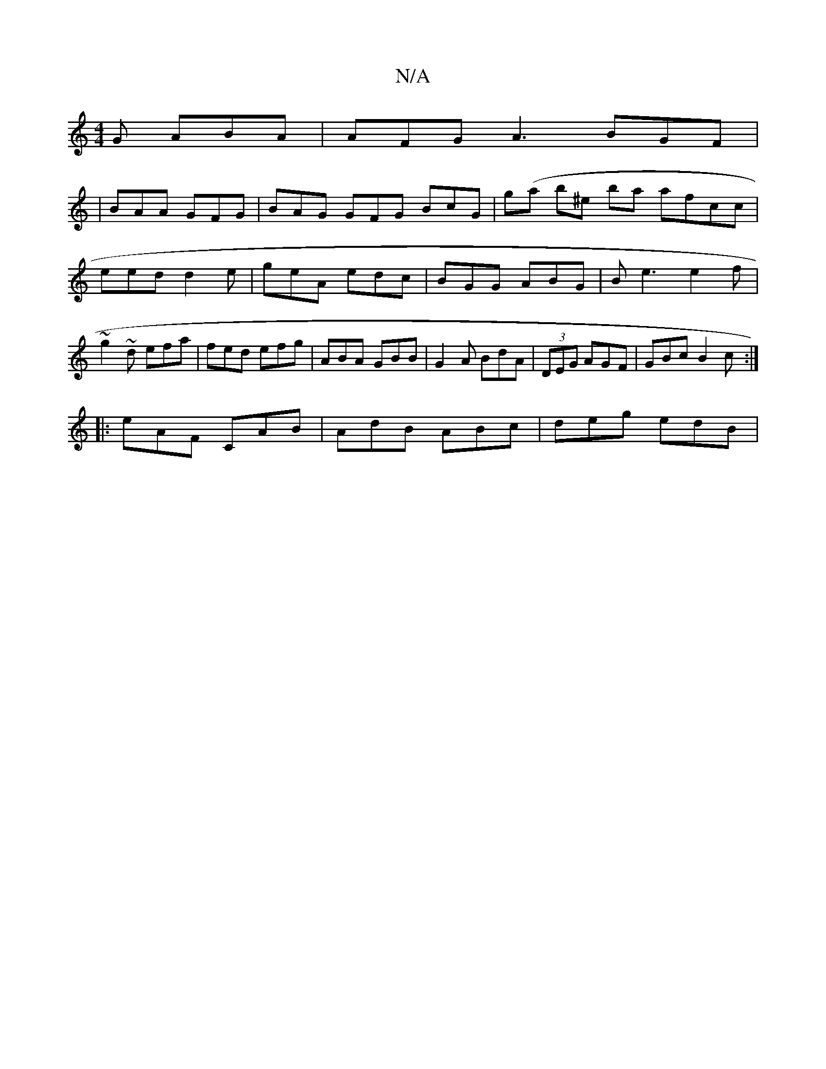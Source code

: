 X:1
T:N/A
M:4/4
R:N/A
K:Cmajor
G ABA | AFG A3 BGF |
|BAA GFG | BAG GFG BcG | g(a b^e ba afcc | eed d2e | geA edc | BGG ABG | Be3 e2f | ~g2~d efa | fed efg | ABA GBB | G2A BdA | (3DEG AGF |GBc B2c :|
|: eAF CAB | AdB ABc | deg edB |